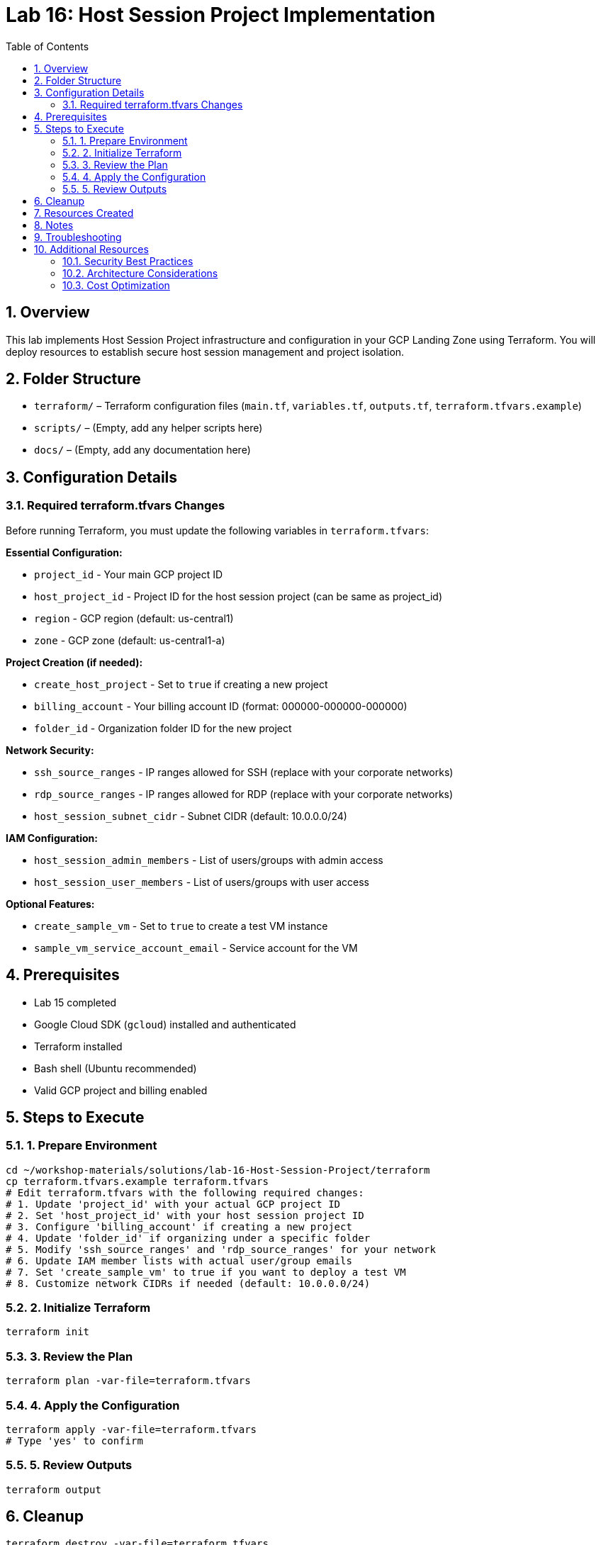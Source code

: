 = Lab 16: Host Session Project Implementation
:toc:
:toc-placement: auto
:toclevels: 2
:sectnums:
:imagesdir: ../docs/diagrams
:source-highlighter: rouge

// Generated by Copilot

== Overview

This lab implements Host Session Project infrastructure and configuration in your GCP Landing Zone using Terraform. You will deploy resources to establish secure host session management and project isolation.

== Folder Structure

* `terraform/` – Terraform configuration files (`main.tf`, `variables.tf`, `outputs.tf`, `terraform.tfvars.example`)
* `scripts/` – (Empty, add any helper scripts here)
* `docs/` – (Empty, add any documentation here)

== Configuration Details

=== Required terraform.tfvars Changes

Before running Terraform, you must update the following variables in `terraform.tfvars`:

*Essential Configuration:*

* `project_id` - Your main GCP project ID
* `host_project_id` - Project ID for the host session project (can be same as project_id)
* `region` - GCP region (default: us-central1)
* `zone` - GCP zone (default: us-central1-a)

*Project Creation (if needed):*

* `create_host_project` - Set to `true` if creating a new project
* `billing_account` - Your billing account ID (format: 000000-000000-000000)
* `folder_id` - Organization folder ID for the new project

*Network Security:*

* `ssh_source_ranges` - IP ranges allowed for SSH (replace with your corporate networks)
* `rdp_source_ranges` - IP ranges allowed for RDP (replace with your corporate networks)
* `host_session_subnet_cidr` - Subnet CIDR (default: 10.0.0.0/24)

*IAM Configuration:*

* `host_session_admin_members` - List of users/groups with admin access
* `host_session_user_members` - List of users/groups with user access

*Optional Features:*

* `create_sample_vm` - Set to `true` to create a test VM instance
* `sample_vm_service_account_email` - Service account for the VM

== Prerequisites

* Lab 15 completed
* Google Cloud SDK (`gcloud`) installed and authenticated
* Terraform installed
* Bash shell (Ubuntu recommended)
* Valid GCP project and billing enabled

== Steps to Execute

=== 1. Prepare Environment

[source,bash]
----
cd ~/workshop-materials/solutions/lab-16-Host-Session-Project/terraform
cp terraform.tfvars.example terraform.tfvars
# Edit terraform.tfvars with the following required changes:
# 1. Update 'project_id' with your actual GCP project ID
# 2. Set 'host_project_id' with your host session project ID
# 3. Configure 'billing_account' if creating a new project
# 4. Update 'folder_id' if organizing under a specific folder
# 5. Modify 'ssh_source_ranges' and 'rdp_source_ranges' for your network
# 6. Update IAM member lists with actual user/group emails
# 7. Set 'create_sample_vm' to true if you want to deploy a test VM
# 8. Customize network CIDRs if needed (default: 10.0.0.0/24)
----

=== 2. Initialize Terraform

[source,bash]
----
terraform init
----

=== 3. Review the Plan

[source,bash]
----
terraform plan -var-file=terraform.tfvars
----

=== 4. Apply the Configuration

[source,bash]
----
terraform apply -var-file=terraform.tfvars
# Type 'yes' to confirm
----

=== 5. Review Outputs

[source,bash]
----
terraform output
----

== Cleanup

[source,bash]
----
terraform destroy -var-file=terraform.tfvars
# Type 'yes' to confirm
----

== Resources Created

* Host session project infrastructure
* Session management resources
* Project isolation configurations
* Security and access controls

== Notes

* Ensure proper IAM permissions are configured before execution
* Review and customize variables according to your environment
* Monitor resource usage and costs

== Troubleshooting

* Verify GCP authentication: `gcloud auth list`
* Check project permissions: `gcloud projects get-iam-policy PROJECT_ID`
* Validate Terraform configuration: `terraform validate`

== Additional Resources

=== Security Best Practices

[WARNING]
====
Always review and customize the following security settings before deployment:

* Update `ssh_source_ranges` and `rdp_source_ranges` to restrict access to your corporate networks only
* Ensure IAM member lists contain only authorized users and groups
* Consider enabling additional security features like OS Login
* Monitor access logs and set up appropriate alerting
====

=== Architecture Considerations

[TIP]
====
This lab creates the following key components:

* **Host Session Project**: Isolated project for managing host sessions
* **VPC Network**: Dedicated network with private Google access
* **Firewall Rules**: Controlled access for SSH, RDP, and internal communication
* **Cloud NAT**: Secure outbound internet access without external IPs
* **IAM Policies**: Role-based access control for different user types
====

=== Cost Optimization

[NOTE]
====
To optimize costs:

* Set `create_sample_vm = false` if you don't need the test VM
* Choose appropriate machine types for your workload
* Consider using preemptible VMs for non-production environments
* Monitor usage with Cloud Billing alerts
* Clean up resources when not in use
====
